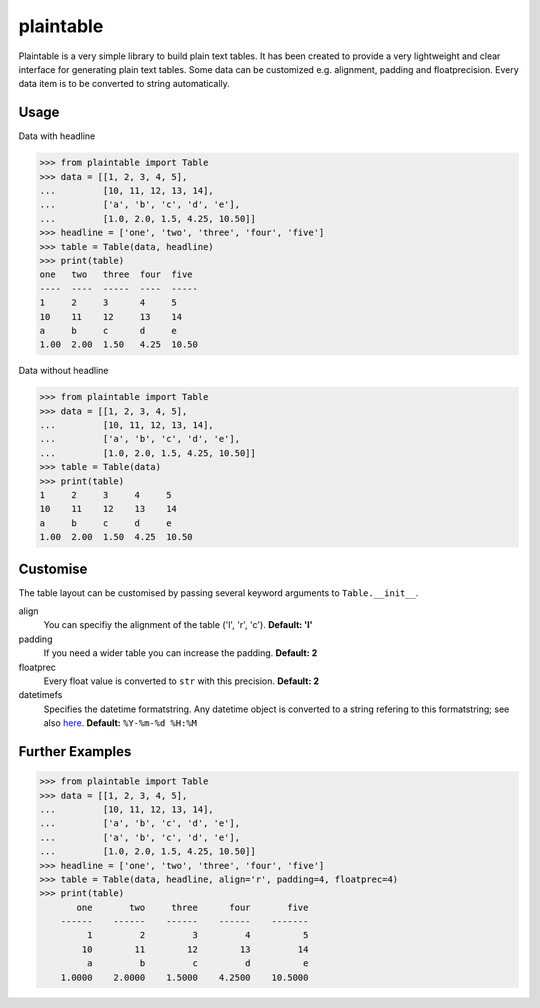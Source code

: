 plaintable
==========

Plaintable is a very simple library to build plain text tables. It has been 
created to provide a very lightweight and clear interface for generating plain 
text tables. Some data can be customized e.g. alignment, padding and floatprecision.
Every data item is to be converted to string automatically.


Usage
-----

Data with headline

.. code-block:: pycon

    >>> from plaintable import Table
    >>> data = [[1, 2, 3, 4, 5], 
    ...         [10, 11, 12, 13, 14], 
    ...         ['a', 'b', 'c', 'd', 'e'], 
    ...         [1.0, 2.0, 1.5, 4.25, 10.50]]
    >>> headline = ['one', 'two', 'three', 'four', 'five']
    >>> table = Table(data, headline)
    >>> print(table)
    one   two   three  four  five   
    ----  ----  -----  ----  -----  
    1     2     3      4     5      
    10    11    12     13    14     
    a     b     c      d     e      
    1.00  2.00  1.50   4.25  10.50

Data without headline

.. code-block:: pycon

     >>> from plaintable import Table
     >>> data = [[1, 2, 3, 4, 5], 
     ...         [10, 11, 12, 13, 14], 
     ...         ['a', 'b', 'c', 'd', 'e'], 
     ...         [1.0, 2.0, 1.5, 4.25, 10.50]]
     >>> table = Table(data)
     >>> print(table)
     1     2     3     4     5      
     10    11    12    13    14     
     a     b     c     d     e      
     1.00  2.00  1.50  4.25  10.50


Customise
---------

The table layout can be customised by passing several keyword arguments
to ``Table.__init__``.

align
    You can specifiy the alignment of the table ('l', 'r', 'c'). 
    **Default: 'l'**
padding
    If you need a wider table you can increase the padding. 
    **Default: 2**
floatprec
    Every float value is converted to ``str`` with this precision.
    **Default: 2**
datetimefs
    Specifies the datetime formatstring. Any datetime object is converted
    to a string refering to this formatstring; see also here_. 
    **Default:** ``%Y-%m-%d %H:%M``

.. _here: https://docs.python.org/3/library/datetime.html#strftime-strptime-behavior 


Further Examples
----------------

.. code-block:: pycon

    >>> from plaintable import Table
    >>> data = [[1, 2, 3, 4, 5],
    ...         [10, 11, 12, 13, 14], 
    ...         ['a', 'b', 'c', 'd', 'e'],
    ...         ['a', 'b', 'c', 'd', 'e'],
    ...         [1.0, 2.0, 1.5, 4.25, 10.50]]
    >>> headline = ['one', 'two', 'three', 'four', 'five']
    >>> table = Table(data, headline, align='r', padding=4, floatprec=4)
    >>> print(table)
           one       two     three      four       five
        ------    ------    ------    ------    -------
             1         2         3         4          5
            10        11        12        13         14
             a         b         c         d          e
        1.0000    2.0000    1.5000    4.2500    10.5000

